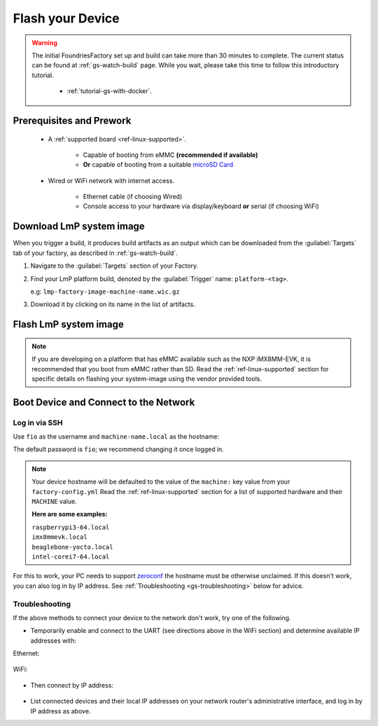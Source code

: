 .. _gs-flash-device:

Flash your Device
=================

.. warning::

  The initial FoundriesFactory set up and build can take more than 30 minutes 
  to complete. The current status can be found at :ref:`gs-watch-build` page.
  While you wait, please take this time to follow this introductory tutorial.

   - :ref:`tutorial-gs-with-docker`.

Prerequisites and Prework
-------------------------

   - A :ref:`supported board <ref-linux-supported>`.

      - Capable of booting from eMMC **(recommended if available)**
      - **Or** capable of booting from a suitable `microSD Card <https://elinux.org/RPi_SD_cards>`_

   - Wired or WiFi network with internet access.

      - Ethernet cable (if choosing Wired)
      - Console access to your hardware via display/keyboard **or** serial (if choosing WiFi)

.. _gs-download:

Download LmP system image
-------------------------

When you trigger a build, it produces build artifacts as an output which can be
downloaded from the :guilabel:`Targets` tab of your factory, as described in
:ref:`gs-watch-build`.

1. Navigate to the :guilabel:`Targets` section of your Factory.

2. Find your LmP platform build, denoted by the :guilabel:`Trigger` name:
   ``platform-<tag>``.

   e.g: ``lmp-factory-image-machine-name.wic.gz``

3. Download it by clicking on its name in the list of artifacts.

.. figure:: /_static/flash-device/artifacts.png
   :width: 769
   :align: center

.. _gs-flash-image:

Flash LmP system image
----------------------

.. note::
   If you are developing on a platform that has eMMC available such as the NXP
   iMX8MM-EVK, it is recommended that you boot from eMMC rather than SD. Read the
   :ref:`ref-linux-supported` section for specific details on flashing your
   system-image using the vendor provided tools.

.. todo:: We should provide a more comprehensive section specific to each
   device. Essentially, we should overhaul the linux-targets section to include
   device images, more details about each device, and bring it up to date with
   what we support today

.. tabs::

   .. group-tab:: Linux

      1. Determine the disk you want to flash by finding the device with the
         ``SIZE`` that matches your SD card in the list below.  Be sure to ignore
         partitions (where ``TYPE`` is ``part``).  Save the ``NAME`` for your SD card device to
         be used in a later step as the disk path. e.g: ``/dev/mmcblk0``:

         .. prompt:: bash host:~$, auto

             host:~$ lsblk -po +MODEL

         .. highlight:: none

         **Example Output**:

         .. prompt:: bash host:~$, auto

             host:~$ lsblk -po +MODEL
              NAME               MAJ:MIN  RM    SIZE  RO  TYPE MOUNTPOINT    MODEL
              /dev/mmcblk0       179:0     0   29.8G   0  disk
              ├─/dev/mmcblk0p1   179:1     0   41.6M   0  part /mnt/boot
              └─/dev/mmcblk0p2   179:2     0   29.8G   0  part /mnt/otaroot
              /dev/zram0         254:0     0     26G   0  disk /out
              /dev/nvme0n1       259:0     0  953.9G   0  disk               SSDPEKKF010T8 NVMe INTEL 1024GB

      2. Flash the disk.

         | Replace ``<system-image>``
         | Replace ``/dev/mmcblk<X>`` with your chosen disk path.

       .. prompt:: bash host:~$, auto

           host:~$ gunzip -c <system-image> | sudo dd of=/dev/mmcblk<X> bs=4096k iflag=fullblock oflag=direct status=progress

   .. group-tab:: macOS

      1. Determine the disk you want to flash by finding the device with the
         ``SIZE`` that matches your SD card in the list below.  Be sure to ignore
         partitions (lines without the * in the ``SIZE``).  Save the ``IDENTIFIER`` for your
         SD card device to be used in a later step as the disk path. e.g:
         ``/dev/disk3``:

         .. prompt:: bash host:~$, auto

           host:~$ diskutil list

         .. highlight:: none

         **Example Output**:

         .. prompt:: bash host:~$, auto

           host:~$ diskutil list
            /dev/disk3 (internal, physical):
               #:     TYPE NAME                  SIZE        IDENTIFIER
               0:     FDisk_partition_scheme     *15.5 GB    disk3
               1:     Windows_FAT_32 boot         45.7 MB    disk3s1
               2:     Linux                       15.5 GB    disk3s2

      2. Flash the disk.

         | Replace ``<system-image>``
         | Replace ``/dev/disk<X>`` with your chosen disk path.

        .. warning::

	   It may be necessary to unmount the disk if macOS has auto-mounted it
	   like so:
           ``sudo diskutil unmount /dev/disk<X>``

        .. prompt:: bash host:~$, auto

           host:~$ gunzip -c <system-image> | sudo dd of=/dev/disk<X> bs=4096k

   .. group-tab:: Windows

      Windows has no ``dd`` like tool built into the operating system to flash
      your image to disk. In this case, we recommend you download and use either
      **Win32 Disk Imager** or **Rufus**.

      .. note::

           Your system image is in a compressed wic.gz format. To follow these next
           steps, you must extract it using a tool like 7zip_ which will leave you with a
           .wic image file.

      **Using Rufus**

      #. Download and run Rufus_.
      #. Select your disk.
      #. :guilabel:`SELECT` your ``<system-image>``.
      #. :guilabel:`START` the flash procedure.

      **Using Win32 Disk Imager**

      #. Download and run `Win32 Disk Imager`_ as **Administrator**.
      #. Click the blue folder icon.
      #. Select your ``<system-image>``
      #. Select your disk via the :guilabel:`Device` dropdown.
      #. Click :guilabel:`Write`
      #. Wait for the image to finish writing, and a **Write Successful** dialog will appear.


.. _gs-boot:

Boot Device and Connect to the Network
--------------------------------------

.. content-tabs::

   .. tab-container:: ethernet
      :title: Ethernet (Recommended)

      Ethernet works out of the box if a DHCP server is available on the
      local network.

      #. Connect an Ethernet cable to the board.
      #. Remove the SD card from your computer, and insert it into
         the board.
      #. Apply power to the board.

      Your board will connect to the network via Ethernet and will
      be ready to connect within a minute or two of booting.

   .. tab-container:: wifi
      :title: WiFi

      .. tabs::

          .. tab:: Generic

	     The LmP uses ``nmcli`` and ``NetworkManager`` to manage network
             connectivity. Once you have gained shell access to the device, you can add a new
             WiFi SSID to connect to by using ``nmcli``::

                sudo nmcli device wifi connect NETWORK_SSID password NETWORK_PASSWORD

             **Access via Serial**

             If you are starting without any network connectivity that
             could give you shell access to your device, you will need to
	     **connect via serial** to execute the command. You may need to
             refer to your hardware vendor's documentation on serial access.

             **Access interactively**

	     If your device has a video interface, you can attach it to a
             display, plug in a USB Keyboard and **execute the command interactively**. Be
             sure to log out from your shell session after completion when using this method.

          .. tab:: Raspberry Pi 3/4

              If you don't have Ethernet connectivity, you can connect to a
              WiFi network by temporarily enabling the UART console on your
              Raspberry Pi and running a command to connect to your WiFi
              network.

              .. note::

                 While a hardware serial port is available, enabling it
                 unfortunately requires this device to run at significantly
                 reduced speeds, and causes serious Bluetooth instability.
                 Make sure to disable the console and reboot before
                 proceeding.

              You'll need a 3.3 volt USB to TTL serial adapter, such as this
              `Adafruit USB to TTL Serial Cable`_.

              #. Mount the micro SD card containing the SD image you
                 flashed on your workstation PC.

              #. Edit the ``config.txt`` file on the VFAT ``boot/`` partition,
                 adding a new line with the following content::

                    enable_uart=1

              #. Safely unmount the micro SD card, remove it from your
                 workstation, and insert it into the Raspberry Pi.

              #. Connect the adapter to your Raspberry Pi's UART and
                 to your workstation computer via USB, e.g. by following
                 `this Adafruit guide`_.

              #. Connect a serial console program on your workstation to
                 the adapter, and power on the Raspberry Pi.

              #. When prompted, log in via the console. The default
                 username is ``fio``, and the default password is
                 ``fio``. You should change the password before
                 connecting to the network.

              #. Connect to the network using the following command::

                    sudo nmcli device wifi connect NETWORK_SSID password NETWORK_PASSWORD

                 Where ``NETWORK_SSID`` is your WiFi network's SSID, and
                 ``NETWORK_PASSWORD`` is the password.

              #. Safely shut down the Raspberry Pi, re-mount the SD
                 card on your host workstation, and delete the line you
                 added to ``config.txt``.

              #. Unmount the SD card from your workstation, insert it
                 into the Raspberry Pi, and reboot it.

              .. warning::

                 Do not skip the final steps. Functionality with the
                 serial console enabled is severely degraded.

              Your board will connect to the network you've saved after
              rebooting. You can now log in using SSH.

.. _gs-login:

Log in via SSH
^^^^^^^^^^^^^^

.. highlight:: none

Use ``fio`` as the username and ``machine-name.local`` as the
hostname:

.. prompt:: bash host:~$, auto

   host:~$ ssh fio@<machine-name>.local

The default password is ``fio``; we recommend changing it once logged in.

.. note::
   Your device hostname will be defaulted to the value of the ``machine:`` key
   value from your ``factory-config.yml`` Read the :ref:`ref-linux-supported`
   section for a list of supported hardware and their ``MACHINE`` value.

   **Here are some examples:**

   | ``raspberrypi3-64.local``
   | ``imx8mmevk.local``
   | ``beaglebone-yocto.local``
   | ``intel-corei7-64.local``

For this to work, your PC needs to support zeroconf_ the hostname must be
otherwise unclaimed. If this doesn't work, you can also log in by IP address. See
:ref:`Troubleshooting <gs-troubleshooting>` below for
advice.

.. _gs-troubleshooting:

Troubleshooting
^^^^^^^^^^^^^^^

If the above methods to connect your device to the network don't work, try one
of the following.

- Temporarily enable and connect to the UART (see directions above in
  the WiFi section) and determine available IP addresses with:

Ethernet:

 .. prompt:: bash host:~$, auto
   
   host:~$ ip addr show eth0 scope global
     
WiFi:

 .. prompt:: bash host:~$, auto

   host:~$ ip addr show wlan0 scope global

- Then connect by IP address:

 .. prompt:: bash host:~$, auto

    host:~$ ssh fio@<ip-address>

- List connected devices and their local IP addresses on your network
  router's administrative interface, and log in by IP address as
  above.

.. _zeroconf:
   https://en.wikipedia.org/wiki/Zero-configuration_networking

.. _Adafruit USB to TTL Serial Cable:
   https://www.adafruit.com/product/954

.. _this Adafruit guide:
   https://learn.adafruit.com/adafruits-raspberry-pi-lesson-5-using-a-console-cable/connect-the-lead

.. _Win32 Disk Imager: https://sourceforge.net/projects/win32diskimager/files/Archive/

.. _7zip: https://www.7-zip.org/download.html

.. _Rufus: https://rufus.ie

.. todo::

     Make a section dedicated to the i.MX platform to link to in the "Flash LmP
     system image" section note, regarding flashing eMMC.
